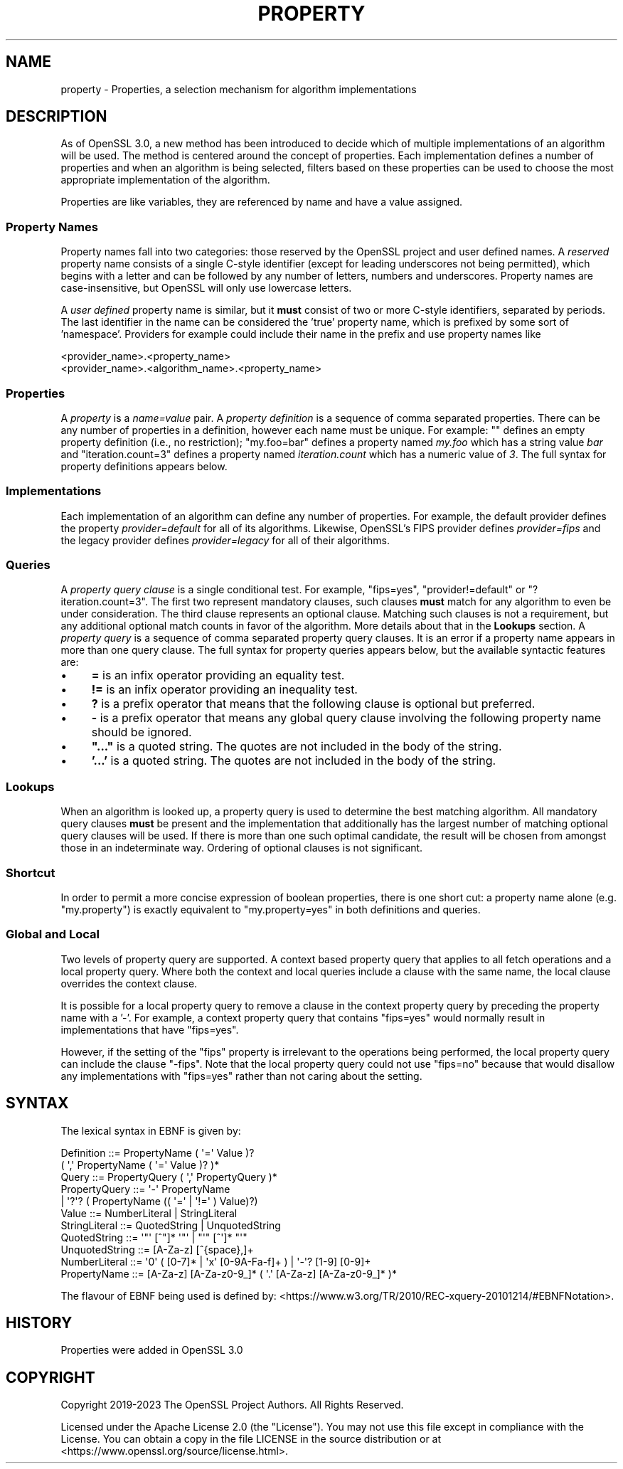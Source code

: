 .\" -*- mode: troff; coding: utf-8 -*-
.\" Automatically generated by Pod::Man 5.01 (Pod::Simple 3.43)
.\"
.\" Standard preamble:
.\" ========================================================================
.de Sp \" Vertical space (when we can't use .PP)
.if t .sp .5v
.if n .sp
..
.de Vb \" Begin verbatim text
.ft CW
.nf
.ne \\$1
..
.de Ve \" End verbatim text
.ft R
.fi
..
.\" \*(C` and \*(C' are quotes in nroff, nothing in troff, for use with C<>.
.ie n \{\
.    ds C` ""
.    ds C' ""
'br\}
.el\{\
.    ds C`
.    ds C'
'br\}
.\"
.\" Escape single quotes in literal strings from groff's Unicode transform.
.ie \n(.g .ds Aq \(aq
.el       .ds Aq '
.\"
.\" If the F register is >0, we'll generate index entries on stderr for
.\" titles (.TH), headers (.SH), subsections (.SS), items (.Ip), and index
.\" entries marked with X<> in POD.  Of course, you'll have to process the
.\" output yourself in some meaningful fashion.
.\"
.\" Avoid warning from groff about undefined register 'F'.
.de IX
..
.nr rF 0
.if \n(.g .if rF .nr rF 1
.if (\n(rF:(\n(.g==0)) \{\
.    if \nF \{\
.        de IX
.        tm Index:\\$1\t\\n%\t"\\$2"
..
.        if !\nF==2 \{\
.            nr % 0
.            nr F 2
.        \}
.    \}
.\}
.rr rF
.\" ========================================================================
.\"
.IX Title "PROPERTY 7ossl"
.TH PROPERTY 7ossl 2024-04-09 3.3.0 OpenSSL
.\" For nroff, turn off justification.  Always turn off hyphenation; it makes
.\" way too many mistakes in technical documents.
.if n .ad l
.nh
.SH NAME
property \- Properties, a selection mechanism for algorithm implementations
.SH DESCRIPTION
.IX Header "DESCRIPTION"
As of OpenSSL 3.0, a new method has been introduced to decide which of
multiple implementations of an algorithm will be used.
The method is centered around the concept of properties.
Each implementation defines a number of properties and when an algorithm
is being selected, filters based on these properties can be used to
choose the most appropriate implementation of the algorithm.
.PP
Properties are like variables, they are referenced by name and have a value
assigned.
.SS "Property Names"
.IX Subsection "Property Names"
Property names fall into two categories: those reserved by the OpenSSL
project and user defined names.
A \fIreserved\fR property name consists of a single C\-style identifier
(except for leading underscores not being permitted), which begins
with a letter and can be followed by any number of letters, numbers
and underscores.
Property names are case-insensitive, but OpenSSL will only use lowercase
letters.
.PP
A \fIuser defined\fR property name is similar, but it \fBmust\fR consist of
two or more C\-style identifiers, separated by periods.
The last identifier in the name can be considered the 'true' property
name, which is prefixed by some sort of 'namespace'.
Providers for example could include their name in the prefix and use
property names like
.PP
.Vb 2
\&  <provider_name>.<property_name>
\&  <provider_name>.<algorithm_name>.<property_name>
.Ve
.SS Properties
.IX Subsection "Properties"
A \fIproperty\fR is a \fIname=value\fR pair.
A \fIproperty definition\fR is a sequence of comma separated properties.
There can be any number of properties in a definition, however each name must
be unique.
For example: "" defines an empty property definition (i.e., no restriction);
"my.foo=bar" defines a property named \fImy.foo\fR which has a string value \fIbar\fR
and "iteration.count=3" defines a property named \fIiteration.count\fR which
has a numeric value of \fI3\fR.
The full syntax for property definitions appears below.
.SS Implementations
.IX Subsection "Implementations"
Each implementation of an algorithm can define any number of
properties.
For example, the default provider defines the property \fIprovider=default\fR
for all of its algorithms.
Likewise, OpenSSL's FIPS provider defines \fIprovider=fips\fR and the legacy
provider defines \fIprovider=legacy\fR for all of their algorithms.
.SS Queries
.IX Subsection "Queries"
A \fIproperty query clause\fR is a single conditional test.
For example, "fips=yes", "provider!=default" or "?iteration.count=3".
The first two represent mandatory clauses, such clauses \fBmust\fR match
for any algorithm to even be under consideration.
The third clause represents an optional clause.
Matching such clauses is not a requirement, but any additional optional
match counts in favor of the algorithm.
More details about that in the \fBLookups\fR section.
A \fIproperty query\fR is a sequence of comma separated property query clauses.
It is an error if a property name appears in more than one query clause.
The full syntax for property queries appears below, but the available syntactic
features are:
.IP \(bu 4
\&\fB=\fR is an infix operator providing an equality test.
.IP \(bu 4
\&\fB!=\fR is an infix operator providing an inequality test.
.IP \(bu 4
\&\fB?\fR is a prefix operator that means that the following clause is optional
but preferred.
.IP \(bu 4
\&\fB\-\fR is a prefix operator that means any global query clause involving the
following property name should be ignored.
.IP \(bu 4
\&\fB"..."\fR is a quoted string.
The quotes are not included in the body of the string.
.IP \(bu 4
\&\fB'...'\fR is a quoted string.
The quotes are not included in the body of the string.
.SS Lookups
.IX Subsection "Lookups"
When an algorithm is looked up, a property query is used to determine
the best matching algorithm.
All mandatory query clauses \fBmust\fR be present and the implementation
that additionally has the largest number of matching optional query
clauses will be used.
If there is more than one such optimal candidate, the result will be
chosen from amongst those in an indeterminate way.
Ordering of optional clauses is not significant.
.SS Shortcut
.IX Subsection "Shortcut"
In order to permit a more concise expression of boolean properties, there
is one short cut: a property name alone (e.g. "my.property") is
exactly equivalent to "my.property=yes" in both definitions and queries.
.SS "Global and Local"
.IX Subsection "Global and Local"
Two levels of property query are supported.
A context based property query that applies to all fetch operations and a local
property query.
Where both the context and local queries include a clause with the same name,
the local clause overrides the context clause.
.PP
It is possible for a local property query to remove a clause in the context
property query by preceding the property name with a '\-'.
For example, a context property query that contains "fips=yes" would normally
result in implementations that have "fips=yes".
.PP
However, if the setting of the "fips" property is irrelevant to the
operations being performed, the local property query can include the
clause "\-fips".
Note that the local property query could not use "fips=no" because that would
disallow any implementations with "fips=yes" rather than not caring about the
setting.
.SH SYNTAX
.IX Header "SYNTAX"
The lexical syntax in EBNF is given by:
.PP
.Vb 11
\& Definition     ::= PropertyName ( \*(Aq=\*(Aq Value )?
\&                        ( \*(Aq,\*(Aq PropertyName ( \*(Aq=\*(Aq Value )? )*
\& Query          ::= PropertyQuery ( \*(Aq,\*(Aq PropertyQuery )*
\& PropertyQuery  ::= \*(Aq\-\*(Aq PropertyName
\&                  | \*(Aq?\*(Aq? ( PropertyName (( \*(Aq=\*(Aq | \*(Aq!=\*(Aq ) Value)?)
\& Value          ::= NumberLiteral | StringLiteral
\& StringLiteral  ::= QuotedString | UnquotedString
\& QuotedString   ::= \*(Aq"\*(Aq [^"]* \*(Aq"\*(Aq | "\*(Aq" [^\*(Aq]* "\*(Aq"
\& UnquotedString ::= [A\-Za\-z] [^{space},]+
\& NumberLiteral  ::= \*(Aq0\*(Aq ( [0\-7]* | \*(Aqx\*(Aq [0\-9A\-Fa\-f]+ ) | \*(Aq\-\*(Aq? [1\-9] [0\-9]+
\& PropertyName   ::= [A\-Za\-z] [A\-Za\-z0\-9_]* ( \*(Aq.\*(Aq [A\-Za\-z] [A\-Za\-z0\-9_]* )*
.Ve
.PP
The flavour of EBNF being used is defined by:
<https://www.w3.org/TR/2010/REC\-xquery\-20101214/#EBNFNotation>.
.SH HISTORY
.IX Header "HISTORY"
Properties were added in OpenSSL 3.0
.SH COPYRIGHT
.IX Header "COPYRIGHT"
Copyright 2019\-2023 The OpenSSL Project Authors. All Rights Reserved.
.PP
Licensed under the Apache License 2.0 (the "License").  You may not use
this file except in compliance with the License.  You can obtain a copy
in the file LICENSE in the source distribution or at
<https://www.openssl.org/source/license.html>.

